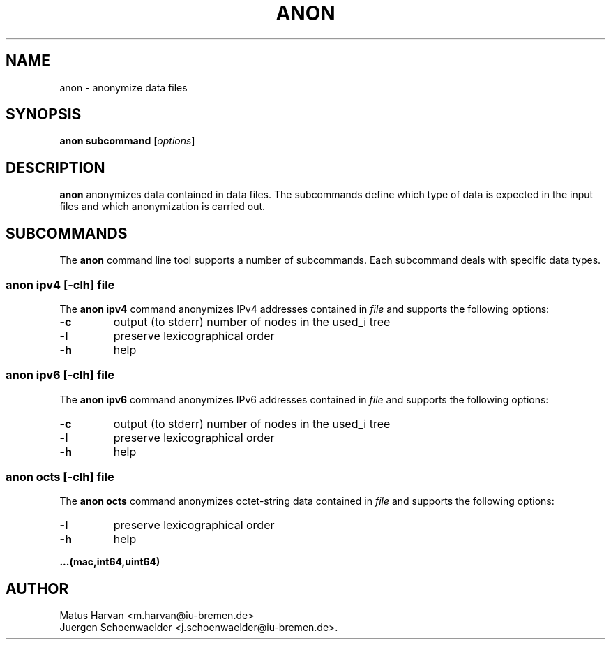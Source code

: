.\"                              hey, Emacs:   -*- nroff -*-
.\" anon is free software; you can redistribute it and/or modify
.\" it under the terms of the GNU General Public License as published by
.\" the Free Software Foundation; either version 2 of the License, or
.\" (at your option) any later version.
.\"
.\" This program is distributed in the hope that it will be useful,
.\" but WITHOUT ANY WARRANTY; without even the implied warranty of
.\" MERCHANTABILITY or FITNESS FOR A PARTICULAR PURPOSE.  See the
.\" GNU General Public License for more details.
.\"
.\" You should have received a copy of the GNU General Public License
.\" along with this program; see the file COPYING.  If not, write to
.\" the Free Software Foundation, 675 Mass Ave, Cambridge, MA 02139, USA.
.\"
.TH ANON 1 "Dec 29, 2005"
.\" Please update the above date whenever this man page is modified.
.\"
.\" Some roff macros, for reference:
.\" .nh        disable hyphenation
.\" .hy        enable hyphenation
.\" .ad l      left justify
.\" .ad b      justify to both left and right margins (default)
.\" .nf        disable filling
.\" .fi        enable filling
.\" .br        insert line break
.\" .sp <n>    insert n+1 empty lines
.\" for manpage-specific macros, see man(7)
.SH NAME
anon \- anonymize data files

.SH SYNOPSIS
.B anon subcommand
.RI [ options ]

.SH DESCRIPTION
\fBanon\fP anonymizes data contained in data files. The subcommands
define which type of data is expected in the input files and which
anonymization is carried out.

.SH SUBCOMMANDS
The \fBanon\fP command line tool supports a number of
subcommands. Each subcommand deals with specific data types.

.SS anon ipv4 \fR[\fI-clh\fR] \fIfile\fR
The \fBanon ipv4\fP command anonymizes IPv4 addresses contained in
\fIfile\fP and supports the following options:
.TP
\fB-c\fP
output (to stderr) number of nodes in the used_i tree
.TP
\fB-l\fP
preserve lexicographical order
.TP
\fB-h\fP
help
.PP

.SS anon ipv6 \fR[\fI-clh\fR] \fIfile\fR
The \fBanon ipv6\fP command anonymizes IPv6 addresses contained in
\fIfile\fP and supports the following options:
.TP
\fB-c\fP
output (to stderr) number of nodes in the used_i tree
.TP
\fB-l\fP
preserve lexicographical order
.TP
\fB-h\fP
help
.PP

.SS anon octs \fR[\fI-clh\fR] \fIfile\fR
The \fBanon octs\fP command anonymizes octet-string data contained in
\fIfile\fP and supports the following options:
.TP
\fB-l\fP
preserve lexicographical order
.TP
\fB-h\fP
help
.PP

.B ...(mac,int64,uint64)

.SH AUTHOR
Matus Harvan <m.harvan@iu-bremen.de>
.br
Juergen Schoenwaelder <j.schoenwaelder@iu-bremen.de>.
